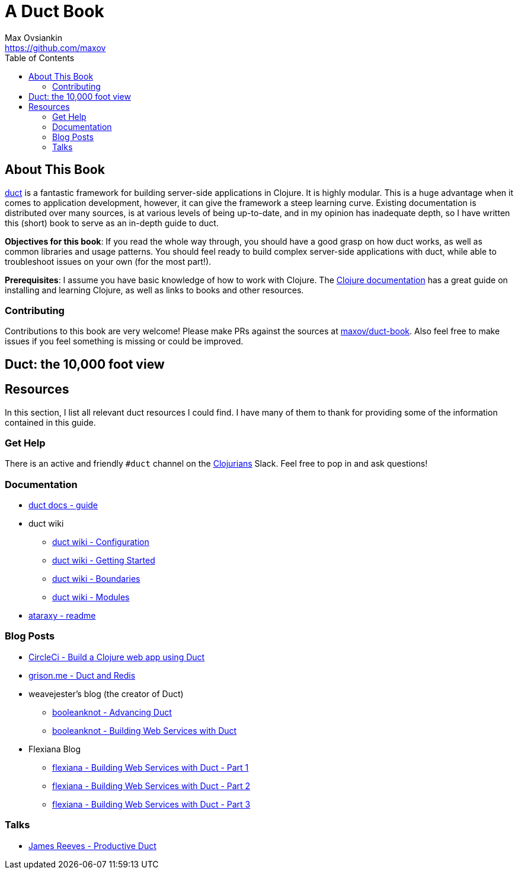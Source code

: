= A Duct Book
Max Ovsiankin <https://github.com/maxov>
:linkcss:
:toc: left

== About This Book
https://github.com/duct-framework/duct[duct] is a fantastic framework for building server-side applications in Clojure.
It is highly modular.
This is a huge advantage when it comes to application development, however,
it can give the framework a steep learning curve.
Existing documentation is distributed over many sources, is at various levels of being up-to-date,
and in my opinion has inadequate depth,
so I have written this (short) book to serve as an in-depth guide to duct.

*Objectives for this book*: If you read the whole way through, you should have a good grasp on how duct works, as well as common libraries and usage patterns.
You should feel ready to build complex server-side applications with duct,
while able to troubleshoot issues on your own (for the most part!).

*Prerequisites*: I assume you have basic knowledge of how to work with Clojure.
The https://clojure.org/guides/getting_started[Clojure documentation] has a great guide on installing and learning Clojure, as well as links to books and other resources.

=== Contributing

Contributions to this book are very welcome!
Please make PRs against the sources at https://github.com/maxov/duct-book[maxov/duct-book].
Also feel free to make issues if you feel something is missing or could be improved.

== Duct: the 10,000 foot view

== Resources
In this section, I list all relevant duct resources I could find.
I have many of them to thank for providing some of the information contained in this guide.

=== Get Help

There is an active and friendly `#duct` channel on the http://clojurians.net[Clojurians] Slack.
Feel free to pop in and ask questions!

=== Documentation
* https://github.com/duct-framework/docs/blob/master/GUIDE.rst[duct docs - guide]
* duct wiki
** https://github.com/duct-framework/duct/wiki/Configuration[duct wiki - Configuration]
** https://github.com/duct-framework/duct/wiki/Getting-Started[duct wiki - Getting Started]
** https://github.com/duct-framework/duct/wiki/Boundaries[duct wiki - Boundaries]
** https://github.com/duct-framework/duct/wiki/Modules[duct wiki - Modules]
* https://github.com/weavejester/ataraxy[ataraxy - readme]

=== Blog Posts
* https://circleci.com/blog/build-a-clojure-web-app-using-duct/[CircleCi - Build a Clojure web app using Duct]
* https://grison.me/2018/06/15/duct-and-redis/[grison.me - Duct and Redis]
* weavejester's blog (the creator of Duct)
** https://www.booleanknot.com/blog/2017/05/09/advancing-duct.html[booleanknot - Advancing Duct]
** https://www.booleanknot.com/blog/2017/05/29/building-web-services-with-duct.html[booleanknot - Building Web Services with Duct]
* Flexiana Blog
** https://flexiana.com/2020/07/building-web-services-with-duct-1-part[flexiana - Building Web Services with Duct - Part 1]
** https://flexiana.com/2020/07/building-web-services-with-duct-2-part[flexiana - Building Web Services with Duct - Part 2]
** https://flexiana.com/2020/07/building-web-services-with-duct-3-part[flexiana - Building Web Services with Duct - Part 3]

=== Talks
* https://www.youtube.com/watch?v=IVnBW2mT7Po[James Reeves - Productive Duct]
